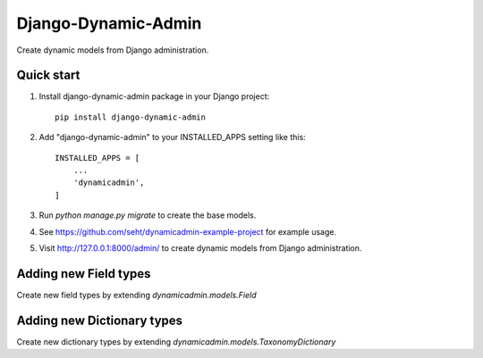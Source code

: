 ====================
Django-Dynamic-Admin
====================

Create dynamic models from Django administration.


Quick start
-----------

1. Install django-dynamic-admin package in your Django project::

    pip install django-dynamic-admin

2. Add "django-dynamic-admin" to your INSTALLED_APPS setting like this::

    INSTALLED_APPS = [
        ...
        'dynamicadmin',
    ]

3. Run `python manage.py migrate` to create the base models.

4. See https://github.com/seht/dynamicadmin-example-project for example usage.

5. Visit http://127.0.0.1:8000/admin/ to create dynamic models from Django administration.


Adding new Field types
----------------------

Create new field types by extending `dynamicadmin.models.Field`


Adding new Dictionary types
---------------------------

Create new dictionary types by extending `dynamicadmin.models.TaxonomyDictionary`
